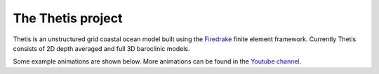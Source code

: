 .. title:: The Thetis project

.. only:: html

  .. sidebar:: Current build status

    .. container:: buildstatus

        |thetisbuild|

    Thetis source code is hosted on  `Github
    <https://github.com/thetisproject/thetis/>`__ and is being
    continually tested using `Jenkins <https://jenkins.io/>`__.

    .. |thetisbuild| image:: https://jenkins.ese.ic.ac.uk/buildStatus/icon?job=thetis/master
                             :target: https://jenkins.ese.ic.ac.uk/blue/organizations/jenkins/thetis/branches/
                             :align: top

The Thetis project
==================

Thetis is an unstructured grid coastal ocean model built using the
`Firedrake <http://www.firedrakeproject.org/>`__ finite element framework.
Currently Thetis consists of 2D depth averaged and full 3D baroclinic models.

Some example animations are shown below. More animations can be found in the
`Youtube channel <https://www.youtube.com/channel/UC0FYtpH1unCy_qcoI46CnRA>`__.

.. only:: html

  .. include:: animationgrid.rst

